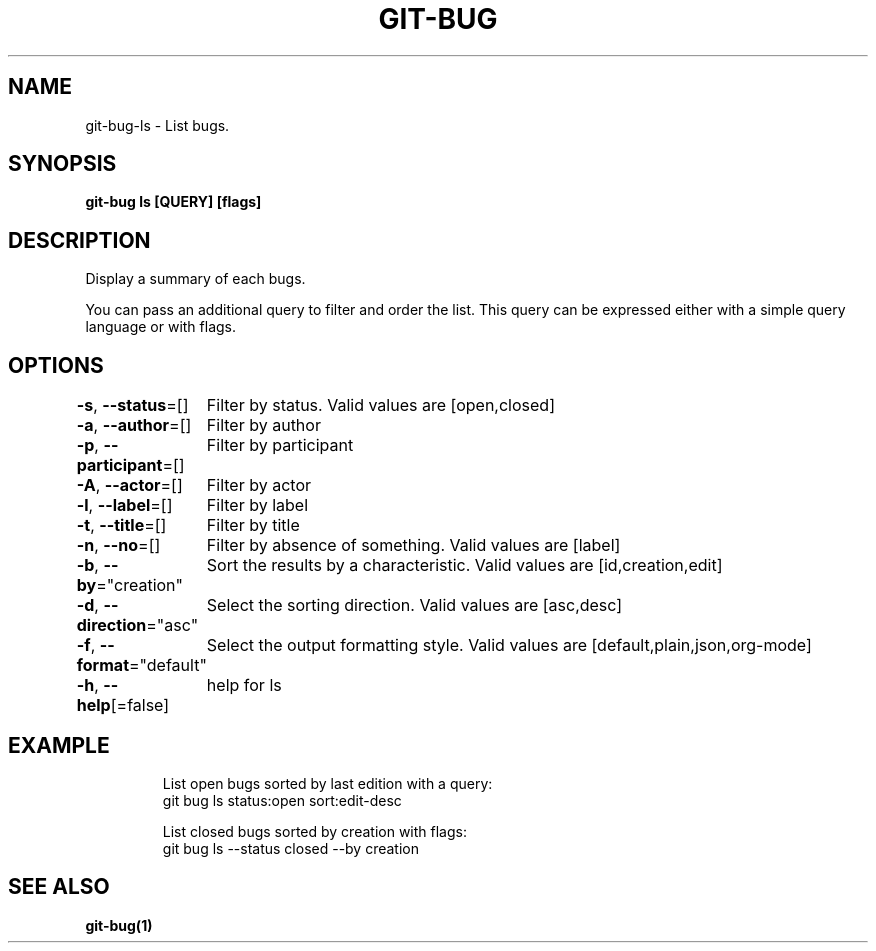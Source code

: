 .nh
.TH "GIT\-BUG" "1" "Apr 2019" "Generated from git\-bug's source code" ""

.SH NAME
.PP
git\-bug\-ls \- List bugs.


.SH SYNOPSIS
.PP
\fBgit\-bug ls [QUERY] [flags]\fP


.SH DESCRIPTION
.PP
Display a summary of each bugs.

.PP
You can pass an additional query to filter and order the list. This query can be expressed either with a simple query language or with flags.


.SH OPTIONS
.PP
\fB\-s\fP, \fB\-\-status\fP=[]
	Filter by status. Valid values are [open,closed]

.PP
\fB\-a\fP, \fB\-\-author\fP=[]
	Filter by author

.PP
\fB\-p\fP, \fB\-\-participant\fP=[]
	Filter by participant

.PP
\fB\-A\fP, \fB\-\-actor\fP=[]
	Filter by actor

.PP
\fB\-l\fP, \fB\-\-label\fP=[]
	Filter by label

.PP
\fB\-t\fP, \fB\-\-title\fP=[]
	Filter by title

.PP
\fB\-n\fP, \fB\-\-no\fP=[]
	Filter by absence of something. Valid values are [label]

.PP
\fB\-b\fP, \fB\-\-by\fP="creation"
	Sort the results by a characteristic. Valid values are [id,creation,edit]

.PP
\fB\-d\fP, \fB\-\-direction\fP="asc"
	Select the sorting direction. Valid values are [asc,desc]

.PP
\fB\-f\fP, \fB\-\-format\fP="default"
	Select the output formatting style. Valid values are [default,plain,json,org\-mode]

.PP
\fB\-h\fP, \fB\-\-help\fP[=false]
	help for ls


.SH EXAMPLE
.PP
.RS

.nf
List open bugs sorted by last edition with a query:
git bug ls status:open sort:edit\-desc

List closed bugs sorted by creation with flags:
git bug ls \-\-status closed \-\-by creation


.fi
.RE


.SH SEE ALSO
.PP
\fBgit\-bug(1)\fP
